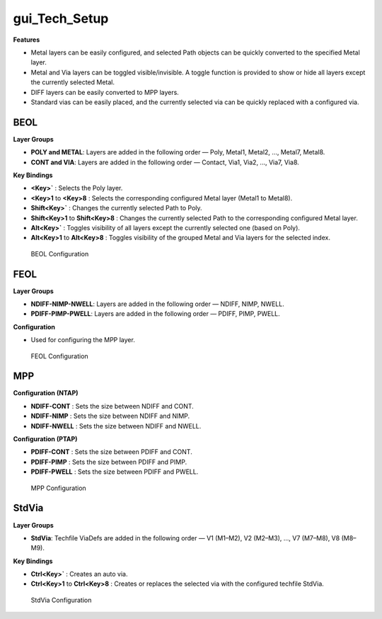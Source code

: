 gui_Tech_Setup
=====================

**Features**

- Metal layers can be easily configured, and selected Path objects can be quickly converted to the specified Metal layer.
- Metal and Via layers can be toggled visible/invisible. A toggle function is provided to show or hide all layers except the currently selected Metal.
- DIFF layers can be easily converted to MPP layers.
- Standard vias can be easily placed, and the currently selected via can be quickly replaced with a configured via.

BEOL
---------------------

**Layer Groups**

- **POLY and METAL**: Layers are added in the following order — Poly, Metal1, Metal2, ..., Metal7, Metal8.
- **CONT and VIA**: Layers are added in the following order — Contact, Via1, Via2, ..., Via7, Via8.

**Key Bindings**

- **<Key>\`** : Selects the Poly layer.
- **<Key>1** to **<Key>8** : Selects the corresponding configured Metal layer (Metal1 to Metal8).

- **Shift<Key>\`** : Changes the currently selected Path to Poly.
- **Shift<Key>1** to **Shift<Key>8** : Changes the currently selected Path to the corresponding configured Metal layer.

- **Alt<Key>\`** : Toggles visibility of all layers except the currently selected one (based on Poly).
- **Alt<Key>1** to **Alt<Key>8** : Toggles visibility of the grouped Metal and Via layers for the selected index.

.. figure:: /images/3_Usage/gui_Tech_Setup_01.png
   :scale: 80%

   BEOL Configuration

FEOL
---------------------

**Layer Groups**

- **NDIFF-NIMP-NWELL**: Layers are added in the following order — NDIFF, NIMP, NWELL.
- **PDIFF-PIMP-PWELL**: Layers are added in the following order — PDIFF, PIMP, PWELL.

**Configuration**

- Used for configuring the MPP layer.

.. figure:: /images/3_Usage/gui_Tech_Setup_02.png
   :scale: 80%

   FEOL Configuration

MPP
---------------------

**Configuration (NTAP)**

- **NDIFF-CONT** : Sets the size between NDIFF and CONT.
- **NDIFF-NIMP** : Sets the size between NDIFF and NIMP.
- **NDIFF-NWELL** : Sets the size between NDIFF and NWELL.

**Configuration (PTAP)**

- **PDIFF-CONT** : Sets the size between PDIFF and CONT.
- **PDIFF-PIMP** : Sets the size between PDIFF and PIMP.
- **PDIFF-PWELL** : Sets the size between PDIFF and PWELL.

.. figure:: /images/3_Usage/gui_Tech_Setup_03.png
   :scale: 80%

   MPP Configuration

StdVia
---------------------

**Layer Groups**

- **StdVia**: Techfile ViaDefs are added in the following order — V1 (M1–M2), V2 (M2–M3), ..., V7 (M7–M8), V8 (M8–M9).

**Key Bindings**

- **Ctrl<Key>\`** : Creates an auto via.
- **Ctrl<Key>1** to **Ctrl<Key>8** : Creates or replaces the selected via with the configured techfile StdVia.

.. figure:: /images/3_Usage/gui_Tech_Setup_04.png
   :scale: 80%

   StdVia Configuration
